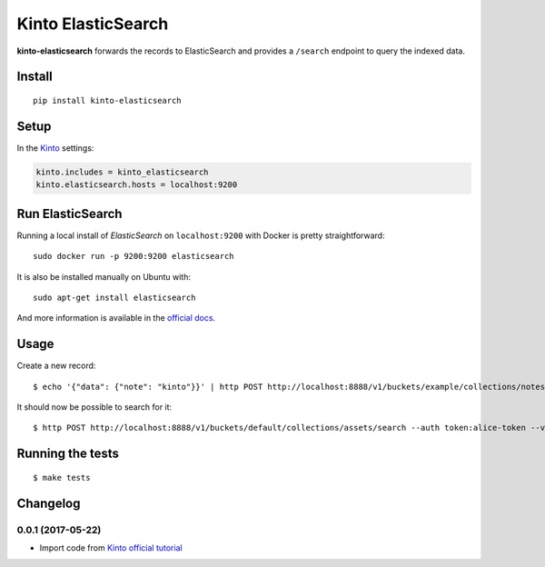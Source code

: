 Kinto ElasticSearch
###################

.. image:: https://img.shields.io/travis/Kinto/kinto-elasticsearch.svg
        :target: https://travis-ci.org/Kinto/kinto-elasticsearch

.. image:: https://img.shields.io/pypi/v/kinto-elasticsearch.svg
        :target: https://pypi.python.org/pypi/kinto-elasticsearch

.. image:: https://coveralls.io/repos/Kinto/kinto-elasticsearch/badge.svg?branch=master
        :target: https://coveralls.io/r/Kinto/kinto-elasticsearch

**kinto-elasticsearch** forwards the records to ElasticSearch and provides a ``/search``
endpoint to query the indexed data.


Install
=======

::

    pip install kinto-elasticsearch


Setup
=====

In the `Kinto <http://kinto.readthedocs.io/>`_ settings:

.. code-block :: ini

    kinto.includes = kinto_elasticsearch
    kinto.elasticsearch.hosts = localhost:9200


Run ElasticSearch
=================

Running a local install of *ElasticSearch* on ``localhost:9200`` with Docker is pretty straightforward:

::

    sudo docker run -p 9200:9200 elasticsearch

It is also be installed manually on Ubuntu with:

::

    sudo apt-get install elasticsearch

And more information is available in the `official docs <https://www.elastic.co/downloads/elasticsearch>`_.


Usage
=====

Create a new record:

::

    $ echo '{"data": {"note": "kinto"}}' | http POST http://localhost:8888/v1/buckets/example/collections/notes/records --auth token:alice-token --verbose


It should now be possible to search for it:

::

    $ http POST http://localhost:8888/v1/buckets/default/collections/assets/search --auth token:alice-token --verbose

.. code-block:: http
    :emphasize-lines: 20-24

    HTTP/1.1 200 OK
    Access-Control-Expose-Headers: Retry-After, Content-Length, Alert, Backoff
    Content-Length: 333
    Content-Type: application/json; charset=UTF-8
    Date: Wed, 20 Jan 2016 12:02:05 GMT
    Server: waitress

    {
        "_shards": {
            "failed": 0,
            "successful": 5,
            "total": 5
        },
        "hits": {
            "hits": [
                {
                    "_id": "453ff779-e967-4b08-99b9-5c16af865a67",
                    "_index": "example-assets",
                    "_score": 1.0,
                    "_source": {
                        "id": "453ff779-e967-4b08-99b9-5c16af865a67",
                        "last_modified": 1453291301729,
                        "note": "kinto"
                    },
                    "_type": "example-assets"
                }
            ],
            "max_score": 1.0,
            "total": 1
        },
        "timed_out": false,
        "took": 20
    }


Running the tests
=================

::

  $ make tests


Changelog
=========


0.0.1 (2017-05-22)
------------------

- Import code from `Kinto official tutorial <http://kinto.readthedocs.io/en/stable/tutorials/write-plugin.html>`_



